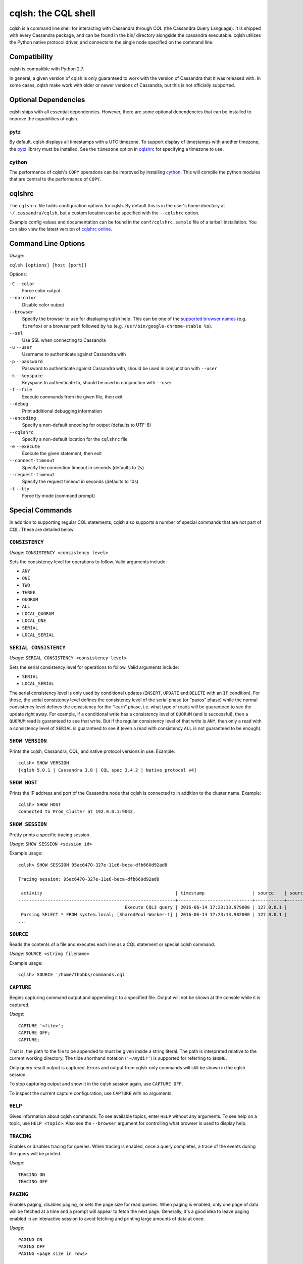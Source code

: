.. highlight:: none

.. _cqlsh:

cqlsh: the CQL shell
--------------------

cqlsh is a command line shell for interacting with Cassandra through CQL (the Cassandra Query Language).  It is shipped
with every Cassandra package, and can be found in the bin/ directory alongside the cassandra executable.  cqlsh utilizes
the Python native protocol driver, and connects to the single node specified on the command line.


Compatibility
^^^^^^^^^^^^^

cqlsh is compatible with Python 2.7.

In general, a given version of cqlsh is only guaranteed to work with the version of Cassandra that it was released with.
In some cases, cqlsh make work with older or newer versions of Cassandra, but this is not officially supported.


Optional Dependencies
^^^^^^^^^^^^^^^^^^^^^

cqlsh ships with all essential dependencies.  However, there are some optional dependencies that can be installed to
improve the capabilities of cqlsh.

pytz
~~~~

By default, cqlsh displays all timestamps with a UTC timezone.  To support display of timestamps with another timezone,
the `pytz <http://pytz.sourceforge.net/>`__ library must be installed.  See the ``timezone`` option in cqlshrc_ for
specifying a timezone to use.

cython
~~~~~~

The performance of cqlsh's ``COPY`` operations can be improved by installing `cython <http://cython.org/>`__.  This will
compile the python modules that are central to the performance of ``COPY``.

cqlshrc
^^^^^^^

The ``cqlshrc`` file holds configuration options for cqlsh.  By default this is in the user's home directory at
``~/.cassandra/cqlsh``, but a custom location can be specified with the ``--cqlshrc`` option.

Example config values and documentation can be found in the ``conf/cqlshrc.sample`` file of a tarball installation.  You
can also view the latest version of `cqlshrc online <https://github.com/apache/cassandra/blob/trunk/conf/cqlshrc.sample>`__.


Command Line Options
^^^^^^^^^^^^^^^^^^^^

Usage:

``cqlsh [options] [host [port]]``

Options:

``-C`` ``--color``
  Force color output

``--no-color``
  Disable color output

``--browser``
  Specify the browser to use for displaying cqlsh help.  This can be one of the `supported browser names
  <https://docs.python.org/2/library/webbrowser.html>`__ (e.g. ``firefox``) or a browser path followed by ``%s`` (e.g.
  ``/usr/bin/google-chrome-stable %s``).

``--ssl``
  Use SSL when connecting to Cassandra

``-u`` ``--user``
  Username to authenticate against Cassandra with

``-p`` ``--password``
  Password to authenticate against Cassandra with, should
  be used in conjunction with ``--user``

``-k`` ``--keyspace``
  Keyspace to authenticate to, should be used in conjunction
  with ``--user``

``-f`` ``--file``
  Execute commands from the given file, then exit

``--debug``
  Print additional debugging information

``--encoding``
  Specify a non-default encoding for output (defaults to UTF-8)

``--cqlshrc``
  Specify a non-default location for the ``cqlshrc`` file

``-e`` ``--execute``
  Execute the given statement, then exit

``--connect-timeout``
  Specify the connection timeout in seconds (defaults to 2s)

``--request-timeout``
  Specify the request timeout in seconds (defaults to 10s)

``-t`` ``--tty``
  Force tty mode (command prompt)


Special Commands
^^^^^^^^^^^^^^^^

In addition to supporting regular CQL statements, cqlsh also supports a number of special commands that are not part of
CQL.  These are detailed below.

``CONSISTENCY``
~~~~~~~~~~~~~~~

`Usage`: ``CONSISTENCY <consistency level>``

Sets the consistency level for operations to follow.  Valid arguments include:

- ``ANY``
- ``ONE``
- ``TWO``
- ``THREE``
- ``QUORUM``
- ``ALL``
- ``LOCAL_QUORUM``
- ``LOCAL_ONE``
- ``SERIAL``
- ``LOCAL_SERIAL``

``SERIAL CONSISTENCY``
~~~~~~~~~~~~~~~~~~~~~~

`Usage`: ``SERIAL CONSISTENCY <consistency level>``

Sets the serial consistency level for operations to follow.  Valid arguments include:

- ``SERIAL``
- ``LOCAL_SERIAL``

The serial consistency level is only used by conditional updates (``INSERT``, ``UPDATE`` and ``DELETE`` with an ``IF``
condition). For those, the serial consistency level defines the consistency level of the serial phase (or “paxos” phase)
while the normal consistency level defines the consistency for the “learn” phase, i.e. what type of reads will be
guaranteed to see the update right away. For example, if a conditional write has a consistency level of ``QUORUM`` (and
is successful), then a ``QUORUM`` read is guaranteed to see that write. But if the regular consistency level of that
write is ``ANY``, then only a read with a consistency level of ``SERIAL`` is guaranteed to see it (even a read with
consistency ``ALL`` is not guaranteed to be enough).

``SHOW VERSION``
~~~~~~~~~~~~~~~~
Prints the cqlsh, Cassandra, CQL, and native protocol versions in use.  Example::

    cqlsh> SHOW VERSION
    [cqlsh 5.0.1 | Cassandra 3.8 | CQL spec 3.4.2 | Native protocol v4]

``SHOW HOST``
~~~~~~~~~~~~~

Prints the IP address and port of the Cassandra node that cqlsh is connected to in addition to the cluster name.
Example::

    cqlsh> SHOW HOST
    Connected to Prod_Cluster at 192.0.0.1:9042.

``SHOW SESSION``
~~~~~~~~~~~~~~~~

Pretty prints a specific tracing session.

`Usage`: ``SHOW SESSION <session id>``

Example usage::

    cqlsh> SHOW SESSION 95ac6470-327e-11e6-beca-dfb660d92ad8

    Tracing session: 95ac6470-327e-11e6-beca-dfb660d92ad8

     activity                                                  | timestamp                  | source    | source_elapsed | client
    -----------------------------------------------------------+----------------------------+-----------+----------------+-----------
                                            Execute CQL3 query | 2016-06-14 17:23:13.979000 | 127.0.0.1 |              0 | 127.0.0.1
     Parsing SELECT * FROM system.local; [SharedPool-Worker-1] | 2016-06-14 17:23:13.982000 | 127.0.0.1 |           3843 | 127.0.0.1
    ...


``SOURCE``
~~~~~~~~~~

Reads the contents of a file and executes each line as a CQL statement or special cqlsh command.

`Usage`: ``SOURCE <string filename>``

Example usage::

    cqlsh> SOURCE '/home/thobbs/commands.cql'

``CAPTURE``
~~~~~~~~~~~

Begins capturing command output and appending it to a specified file.  Output will not be shown at the console while it
is captured.

`Usage`::

    CAPTURE '<file>';
    CAPTURE OFF;
    CAPTURE;

That is, the path to the file to be appended to must be given inside a string literal. The path is interpreted relative
to the current working directory. The tilde shorthand notation (``'~/mydir'``) is supported for referring to ``$HOME``.

Only query result output is captured. Errors and output from cqlsh-only commands will still be shown in the cqlsh
session.

To stop capturing output and show it in the cqlsh session again, use ``CAPTURE OFF``.

To inspect the current capture configuration, use ``CAPTURE`` with no arguments.

``HELP``
~~~~~~~~

Gives information about cqlsh commands. To see available topics, enter ``HELP`` without any arguments. To see help on a
topic, use ``HELP <topic>``.  Also see the ``--browser`` argument for controlling what browser is used to display help.

``TRACING``
~~~~~~~~~~~

Enables or disables tracing for queries.  When tracing is enabled, once a query completes, a trace of the events during
the query will be printed.

`Usage`::

    TRACING ON
    TRACING OFF

``PAGING``
~~~~~~~~~~

Enables paging, disables paging, or sets the page size for read queries.  When paging is enabled, only one page of data
will be fetched at a time and a prompt will appear to fetch the next page.  Generally, it's a good idea to leave paging
enabled in an interactive session to avoid fetching and printing large amounts of data at once.

`Usage`::

    PAGING ON
    PAGING OFF
    PAGING <page size in rows>

``EXPAND``
~~~~~~~~~~

Enables or disables vertical printing of rows.  Enabling ``EXPAND`` is useful when many columns are fetched, or the
contents of a single column are large.

`Usage`::

    EXPAND ON
    EXPAND OFF

``LOGIN``
~~~~~~~~~

Authenticate as a specified Cassandra user for the current session.

`Usage`::

    LOGIN <username> [<password>]

``EXIT``
~~~~~~~~~

Ends the current session and terminates the cqlsh process.

`Usage`::

    EXIT
    QUIT

``CLEAR``
~~~~~~~~~

Clears the console.

`Usage`::

    CLEAR
    CLS

``DESCRIBE``
~~~~~~~~~~~~

Prints a description (typically a series of DDL statements) of a schema element or the cluster.  This is useful for
dumping all or portions of the schema.

`Usage`::

    DESCRIBE CLUSTER
    DESCRIBE SCHEMA
    DESCRIBE KEYSPACES
    DESCRIBE KEYSPACE <keyspace name>
    DESCRIBE TABLES
    DESCRIBE TABLE <table name>
    DESCRIBE INDEX <index name>
    DESCRIBE MATERIALIZED VIEW <view name>
    DESCRIBE TYPES
    DESCRIBE TYPE <type name>
    DESCRIBE FUNCTIONS
    DESCRIBE FUNCTION <function name>
    DESCRIBE AGGREGATES
    DESCRIBE AGGREGATE <aggregate function name>

In any of the commands, ``DESC`` may be used in place of ``DESCRIBE``.

The ``DESCRIBE CLUSTER`` command prints the cluster name and partitioner::

    cqlsh> DESCRIBE CLUSTER

    Cluster: Test Cluster
    Partitioner: Murmur3Partitioner

The ``DESCRIBE SCHEMA`` command prints the DDL statements needed to recreate the entire schema.  This is especially
useful for dumping the schema in order to clone a cluster or restore from a backup.

``COPY TO``
~~~~~~~~~~~

Copies data from a table to a CSV file.

`Usage`::

    COPY <table name> [(<column>, ...)] TO <file name> WITH <copy option> [AND <copy option> ...]

If no columns are specified, all columns from the table will be copied to the CSV file.  A subset of columns to copy may
be specified by adding a comma-separated list of column names surrounded by parenthesis after the table name.


The ``<file name>`` should be a string literal (with single quotes) representing a path to the destination file.  This
can also the special value ``STDOUT`` (without single quotes) to print the CSV to stdout.

See :ref:`shared-copy-options` for options that apply to both ``COPY TO`` and ``COPY FROM``.

Options for ``COPY TO``
```````````````````````

``MAXREQUESTS``
  The maximum number token ranges to fetch simultaneously. Defaults to 6.

``PAGESIZE``
  The number of rows to fetch in a single page. Defaults to 1000.

``PAGETIMEOUT``
  By default the page timeout is 10 seconds per 1000 entries
  in the page size or 10 seconds if pagesize is smaller.

``BEGINTOKEN``, ``ENDTOKEN``
  Token range to export.  Defaults to exporting the full ring.

``MAXOUTPUTSIZE``
  The maximum size of the output file measured in number of lines;
  beyond this maximum the output file will be split into segments.
  -1 means unlimited, and is the default.

``ENCODING``
  The encoding used for characters. Defaults to ``utf8``.

``COPY FROM``
~~~~~~~~~~~~~
Copies data from a CSV file to table.

`Usage`::

    COPY <table name> [(<column>, ...)] FROM <file name> WITH <copy option> [AND <copy option> ...]

If no columns are specified, all columns from the CSV file will be copied to the table.  A subset
of columns to copy may be specified by adding a comma-separated list of column names surrounded
by parenthesis after the table name.

The ``<file name>`` should be a string literal (with single quotes) representing a path to the
source file.  This can also the special value ``STDIN`` (without single quotes) to read the
CSV data from stdin.

See :ref:`shared-copy-options` for options that apply to both ``COPY TO`` and ``COPY FROM``.

Options for ``COPY FROM``
```````````````````````

``INGESTRATE``
  The maximum number of rows to process per second. Defaults to 100000.

``MAXROWS``
  The maximum number of rows to import. -1 means unlimited, and is the default.

``SKIPROWS``
  A number of initial rows to skip.  Defaults to 0.

``SKIPCOLS``
  A comma-separated list of column names to ignore.  By default, no columns are skipped.

``MAXPARSEERRORS``
  The maximum global number of parsing errors to ignore. -1 means unlimited, and is the default.

``MAXINSERTERRORS``
  The maximum global number of insert errors to ignore. -1 means unlimited.  The default is 1000.

``ERRFILE`` =
  A file to store all rows that could not be imported, by default this is ``import_<ks>_<table>.err`` where ``<ks>`` is
  your keyspace and ``<table>`` is your table name.

``MAXBATCHSIZE``
  The max number of rows inserted in a single batch. Defaults to 20.

``MINBATCHSIZE``
  The min number of rows inserted in a single batch. Defaults to 2.

``CHUNKSIZE``
  The number of rows that are passed to child worker processes from the main process at a time. Defaults to 1000.

``PREPAREDSTATEMENTS``
  Whether to use prepared statements when importing, by default True. Set this to
  False if you don't mind shifting data parsing to the cluster. The cluster will also
  have to compile every batch statement. For large and oversized clusters
  this will result in a faster import but for smaller clusters it may generate timeouts.

``TTL``
  The time to live in seconds, by default data will not expire.

``INSERTNULLFORMISSINGVALUES``
  By default, CSV null values are inserted as null via tombstones, set this to false
  in order to leave them unchanged. This option is ignored when prepared statements
  are not used, which includes counters. For counters missing values will be inserted
  as zero, which will not change the value of a counter.

.. _shared-copy-options:

Shared COPY Options
```````````````````

Options that are common to both ``COPY TO`` and ``COPY FROM``.

``NULLVAL``
  The string placeholder for null values.  Defaults to ``null``.

``HEADER``
  For ``COPY TO``, controls whether the first line in the CSV output file will contain the column names.  For COPY FROM,
  specifies whether the first line in the CSV input file contains column names.  Defaults to ``false``.

``DECIMALSEP``
  The character that is used as the decimal point separator.  Defaults to ``.``.

``THOUSANDSSEP``
  The character that is used to separate thousands. Defaults to the empty string.

``BOOLSTYlE``
  The string literal format for boolean values.  Defaults to ``True,False``.

``NUMPROCESSES``
  The number of child worker processes to create for ``COPY`` tasks.  Defaults to a max of 4 for ``COPY FROM`` and 16
  for ``COPY TO``.  However, at most (num_cores - 1) processes will be created.

``MAXATTEMPTS``
  The maximum number of failed attempts to fetch a range of data (when using ``COPY TO``) or insert a chunk of data
  (when using ``COPY FROM``) before giving up. Defaults to 5.

``REPORTFREQUENCY``
  How often status updates are refreshed, in seconds.  Defaults to 0.25.

``RATEFILE``
  An optional file to output rate statistics to.  By default, statistics are not output to a file.
